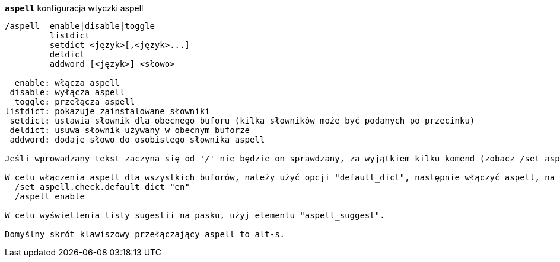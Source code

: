 //
// This file is auto-generated by script docgen.py.
// DO NOT EDIT BY HAND!
//
[[command_aspell_aspell]]
[command]*`aspell`* konfiguracja wtyczki aspell::

----
/aspell  enable|disable|toggle
         listdict
         setdict <język>[,<język>...]
         deldict
         addword [<język>] <słowo>

  enable: włącza aspell
 disable: wyłącza aspell
  toggle: przełącza aspell
listdict: pokazuje zainstalowane słowniki
 setdict: ustawia słownik dla obecnego buforu (kilka słowników może być podanych po przecinku)
 deldict: usuwa słownik używany w obecnym buforze
 addword: dodaje słowo do osobistego słownika aspell

Jeśli wprowadzany tekst zaczyna się od '/' nie będzie on sprawdzany, za wyjątkiem kilku komend (zobacz /set aspell.check.commands).

W celu włączenia aspell dla wszystkich buforów, należy użyć opcji "default_dict", następnie włączyć aspell, na przykład:
  /set aspell.check.default_dict "en"
  /aspell enable

W celu wyświetlenia listy sugestii na pasku, użyj elementu "aspell_suggest".

Domyślny skrót klawiszowy przełączający aspell to alt-s.
----
